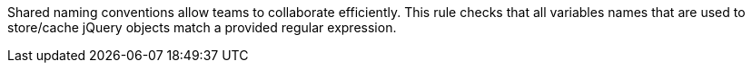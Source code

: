 Shared naming conventions allow teams to collaborate efficiently. This rule checks that all variables names that are used to store/cache jQuery objects match a provided regular expression.

